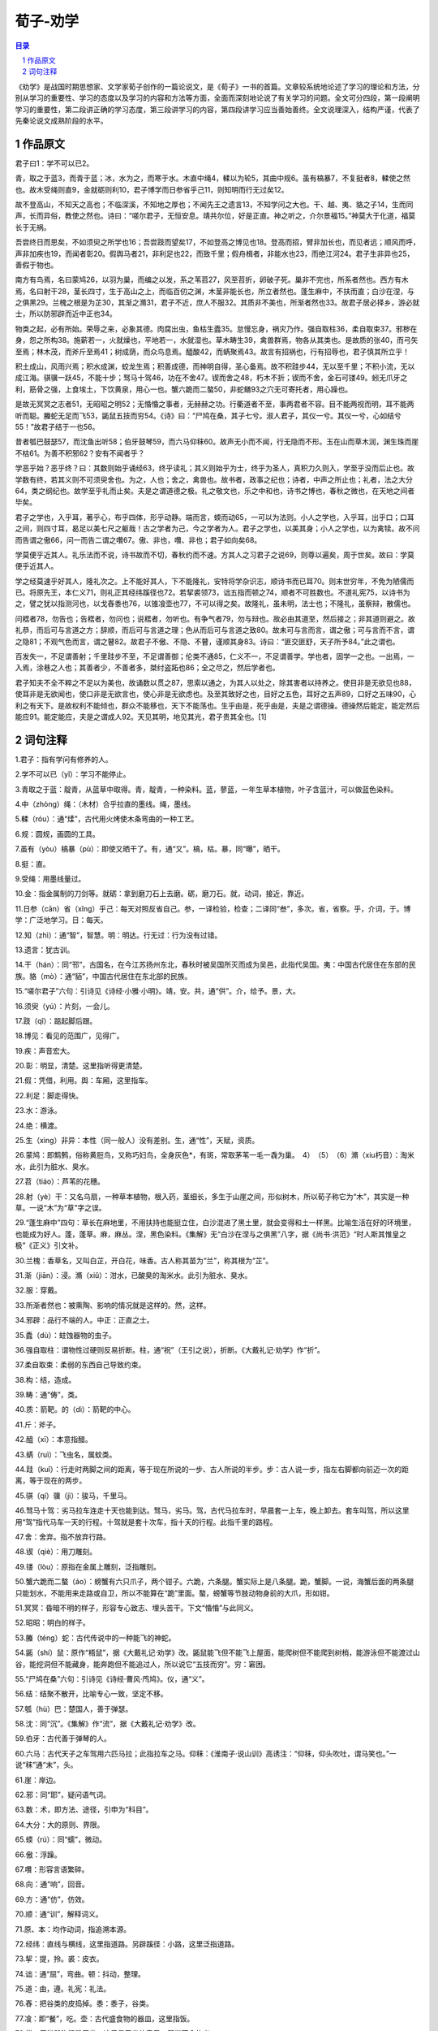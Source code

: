 ******************************************************
荀子-劝学
******************************************************

.. contents:: 目录
.. section-numbering::

《劝学》是战国时期思想家、文学家荀子创作的一篇论说文，是《荀子》一书的首篇。文章较系统地论述了学习的理论和方法，分别从学习的重要性、学习的态度以及学习的内容和方法等方面，全面而深刻地论说了有关学习的问题。全文可分四段，第一段阐明学习的重要性，第二段讲正确的学习态度，第三段讲学习的内容，第四段讲学习应当善始善终。全文说理深入，结构严谨，代表了先秦论说文成熟阶段的水平。

作品原文
=================================================

君子曰1：学不可以已2。

青，取之于蓝3，而青于蓝；冰，水为之，而寒于水。木直中绳4，輮以为轮5，其曲中规6。虽有槁暴7，不复挺者8，輮使之然也。故木受绳则直9，金就砺则利10，君子博学而日参省乎己11，则知明而行无过矣12。

故不登高山，不知天之高也；不临深溪，不知地之厚也；不闻先王之遗言13，不知学问之大也。干、越、夷、貉之子14，生而同声，长而异俗，教使之然也。诗曰：“嗟尔君子，无恒安息。靖共尔位，好是正直。神之听之，介尔景福15。”神莫大于化道，福莫长于无祸。

吾尝终日而思矣，不如须臾之所学也16；吾尝跂而望矣17，不如登高之博见也18。登高而招，臂非加长也，而见者远；顺风而呼，声非加疾也19，而闻者彰20。假舆马者21，非利足也22，而致千里；假舟楫者，非能水也23，而绝江河24。君子生非异也25，善假于物也。

南方有鸟焉，名曰蒙鸠26，以羽为巢，而编之以发，系之苇苕27，风至苕折，卵破子死。巢非不完也，所系者然也。西方有木焉，名曰射干28，茎长四寸，生于高山之上，而临百仞之渊，木茎非能长也，所立者然也。蓬生麻中，不扶而直；白沙在涅，与之俱黑29。兰槐之根是为芷30，其渐之滫31，君子不近，庶人不服32。其质非不美也，所渐者然也33。故君子居必择乡，游必就士，所以防邪辟而近中正也34。

物类之起，必有所始。荣辱之来，必象其德。肉腐出虫，鱼枯生蠹35。怠慢忘身，祸灾乃作。强自取柱36，柔自取束37。邪秽在身，怨之所构38。施薪若一，火就燥也，平地若一，水就湿也。草木畴生39，禽兽群焉，物各从其类也。是故质的张40，而弓矢至焉；林木茂，而斧斤至焉41；树成荫，而众鸟息焉。醯酸42，而蜹聚焉43。故言有招祸也，行有招辱也，君子慎其所立乎！

积土成山，风雨兴焉；积水成渊，蛟龙生焉；积善成德，而神明自得，圣心备焉。故不积跬步44，无以至千里；不积小流，无以成江海。骐骥一跃45，不能十步；驽马十驾46，功在不舍47。锲而舍之48，朽木不折；锲而不舍，金石可镂49。蚓无爪牙之利，筋骨之强，上食埃土，下饮黄泉，用心一也。蟹六跪而二螯50，非蛇鳝93之穴无可寄托者，用心躁也。

是故无冥冥之志者51，无昭昭之明52；无惛惛之事者，无赫赫之功。行衢道者不至，事两君者不容。目不能两视而明，耳不能两听而聪。螣蛇无足而飞53，鼫鼠五技而穷54。《诗》曰：“尸鸠在桑，其子七兮。淑人君子，其仪一兮。其仪一兮，心如结兮55！”故君子结于一也56。

昔者瓠巴鼓瑟57，而沈鱼出听58；伯牙鼓琴59，而六马仰秣60。故声无小而不闻，行无隐而不形。玉在山而草木润，渊生珠而崖不枯61。为善不积邪62？安有不闻者乎？

学恶乎始？恶乎终？曰：其数则始乎诵经63，终乎读礼；其义则始乎为士，终乎为圣人，真积力久则入，学至乎没而后止也。故学数有终，若其义则不可须臾舍也。为之，人也；舍之，禽兽也。故书者，政事之纪也；诗者，中声之所止也；礼者，法之大分64，类之纲纪也。故学至乎礼而止矣。夫是之谓道德之极。礼之敬文也，乐之中和也，诗书之博也，春秋之微也，在天地之间者毕矣。

君子之学也，入乎耳，著乎心，布乎四体，形乎动静。端而言，蝡而动65，一可以为法则。小人之学也，入乎耳，出乎口；口耳之间，则四寸耳，曷足以美七尺之躯哉！古之学者为己，今之学者为人。君子之学也，以美其身；小人之学也，以为禽犊。故不问而告谓之傲66，问一而告二谓之囋67。傲、非也，囋、非也；君子如向矣68。

学莫便乎近其人。礼乐法而不说，诗书故而不切，春秋约而不速。方其人之习君子之说69，则尊以遍矣，周于世矣。故曰：学莫便乎近其人。

学之经莫速乎好其人，隆礼次之。上不能好其人，下不能隆礼，安特将学杂识志，顺诗书而已耳70。则末世穷年，不免为陋儒而已。将原先王，本仁义71，则礼正其经纬蹊径也72。若挈裘领73，诎五指而顿之74，顺者不可胜数也。不道礼宪75，以诗书为之，譬之犹以指测河也，以戈舂黍也76，以锥飡壶也77，不可以得之矣。故隆礼，虽未明，法士也；不隆礼，虽察辩，散儒也。

问楛者78，勿告也；告楛者，勿问也；说楛者，勿听也。有争气者79，勿与辩也。故必由其道至，然后接之；非其道则避之。故礼恭，而后可与言道之方；辞顺，而后可与言道之理；色从而后可与言道之致80。故未可与言而言，谓之傲；可与言而不言，谓之隐81；不观气色而言，谓之瞽82。故君子不傲、不隐、不瞽，谨顺其身83。诗曰：“匪交匪舒，天子所予84。”此之谓也。

百发失一，不足谓善射；千里跬步不至，不足谓善御；伦类不通85，仁义不一，不足谓善学。学也者，固学一之也。一出焉，一入焉，涂巷之人也；其善者少，不善者多，桀纣盗跖也86；全之尽之，然后学者也。

君子知夫不全不粹之不足以为美也，故诵数以贯之87，思索以通之，为其人以处之，除其害者以持养之。使目非是无欲见也88，使耳非是无欲闻也，使口非是无欲言也，使心非是无欲虑也。及至其致好之也，目好之五色，耳好之五声89，口好之五味90，心利之有天下。是故权利不能倾也，群众不能移也，天下不能荡也。生乎由是，死乎由是，夫是之谓德操。德操然后能定，能定然后能应91。能定能应，夫是之谓成人92。天见其明，地见其光，君子贵其全也。[1]


词句注释
=================================================

1.君子：指有学问有修养的人。

2.学不可以已（yǐ）：学习不能停止。

3.青取之于蓝：靛青，从蓝草中取得。青，靛青，一种染料。蓝，蓼蓝，一年生草本植物，叶子含蓝汁，可以做蓝色染料。

4.中（zhòng）绳：（木材）合乎拉直的墨线。绳，墨线。

5.輮（róu）：通“煣”，古代用火烤使木条弯曲的一种工艺。

6.规：圆规，画圆的工具。

7.虽有（yòu）槁暴（pù）：即使又晒干了。有，通“又”。槁，枯。暴，同“曝”，晒干。

8.挺：直。

9.受绳：用墨线量过。

10.金：指金属制的刀剑等。就砺：拿到磨刀石上去磨。砺，磨刀石。就，动词，接近，靠近。

11.日参（cān）省（xǐng）乎己：每天对照反省自己。参，一译检验，检查；二译同“叁”，多次。省，省察。乎，介词，于。博学：广泛地学习。日：每天。

12.知（zhì）：通“智”，智慧。明：明达。行无过：行为没有过错。

13.遗言：犹古训。

14.干（hán）：同“邗”，古国名，在今江苏扬州东北，春秋时被吴国所灭而成为吴邑，此指代吴国。夷：中国古代居住在东部的民族。貉（mò）：通“貊”，中国古代居住在东北部的民族。

15.“嗟尔君子”六句：引诗见《诗经·小雅·小明》。靖，安。共，通“供”。介，给予。景，大。

16.须臾（yú）：片刻，一会儿。

17.跂（qǐ）：踮起脚后跟。

18.博见：看见的范围广，见得广。

19.疾：声音宏大。

20.彰：明显，清楚。这里指听得更清楚。

21.假：凭借，利用。舆：车厢，这里指车。

22.利足：脚走得快。

23.水：游泳。

24.绝：横渡。

25.生（xìng）非异：本性（同一般人）没有差别。生，通“性”，天赋，资质。

26.蒙鸠：即鹪鹩，俗称黄脰鸟，又称巧妇鸟，全身灰色*，有斑，常取茅苇一毛一毳为巢。　4）　（5）　（6）滫（xiu朽音）：淘米水，此引为脏水、臭水。

27.苕（tiáo）：芦苇的花穗。

28.射（yè）干：又名乌扇，一种草本植物，根入药，茎细长，多生于山崖之间，形似树木，所以荀子称它为“木”，其实是一种草。一说“木”为“草”字之误。

29.“蓬生麻中”四句：草长在麻地里，不用扶持也能挺立住，白沙混进了黑土里，就会变得和土一样黑。比喻生活在好的环境里，也能成为好人。蓬，蓬草。麻，麻丛。涅，黑色染料。《集解》无“白沙在涅与之俱黑”八字，据《尚书·洪范》“时人斯其惟皇之极”《正义》引文补。

30.兰槐：香草名，又叫白芷，开白花，味香。古人称其苗为“兰”，称其根为“芷”。

31.渐（jiān）：浸。滫（xiǔ）：泔水，已酸臭的淘米水。此引为脏水、臭水。

32.服：穿戴。

33.所渐者然也：被熏陶、影响的情况就是这样的。然，这样。

34.邪辟：品行不端的人。中正：正直之士。

35.蠹（dù）：蛀蚀器物的虫子。

36.强自取柱：谓物性过硬则反易折断。柱，通“祝”（王引之说），折断。《大戴礼记·劝学》作“折”。

37.柔自取束：柔弱的东西自己导致约束。

38.构：结，造成。

39.畴：通“俦”，类。

40.质：箭靶。的（dì）：箭靶的中心。

41.斤：斧子。

42.醯（xī）：本意指醋。

43.蜹（ruì）：飞虫名，属蚊类。

44.跬（kuǐ）：行走时两脚之间的距离，等于现在所说的一步、古人所说的半步。步：古人说一步，指左右脚都向前迈一次的距离，等于现在的两步。

45.骐（qí）骥（jì）：骏马，千里马。

46.驽马十驾：劣马拉车连走十天也能到达。驽马，劣马。驾，古代马拉车时，早晨套一上车，晚上卸去。套车叫驾，所以这里用“驾”指代马车一天的行程。十驾就是套十次车，指十天的行程。此指千里的路程。

47.舍：舍弃。指不放弃行路。

48.锲（qiè）：用刀雕刻。

49.镂（lòu）：原指在金属上雕刻，泛指雕刻。

50.蟹六跪而二螯（áo）：螃蟹有六只爪子，两个钳子。六跪，六条腿。蟹实际上是八条腿。跪，蟹脚。一说，海蟹后面的两条腿只能划水，不能用来走路或自卫，所以不能算在“跪”里面。螯，螃蟹等节肢动物身前的大爪，形如钳。

51.冥冥：昏暗不明的样子，形容专心致志、埋头苦干。下文“惛惛”与此同义。

52.昭昭：明白的样子。

53.螣（téng）蛇：古代传说中的一种能飞的神蛇。

54.鼫（shí）鼠：原作“梧鼠”，据《大戴礼记·劝学》改。鼫鼠能飞但不能飞上屋面，能爬树但不能爬到树梢，能游泳但不能渡过山谷，能挖洞但不能藏身，能奔跑但不能追过人，所以说它“五技而穷”。穷：窘困。

55.“尸鸠在桑”六句：引诗见《诗经·曹风·鸤鸠》。仪，通“义”。

56.结：结聚不散开，比喻专心一致，坚定不移。

57.瓠（hù）巴：楚国人，善于弹瑟。

58.沈：同“沉”。《集解》作“流”，据《大戴礼记·劝学》改。

59.伯牙：古代善于弹琴的人。

60.六马：古代天子之车驾用六匹马拉；此指拉车之马。仰秣：《淮南子·说山训》高诱注：“仰秣，仰头吹吐，谓马笑也。”一说“秣”通“末”，头。

61.崖：岸边。

62.邪：同“耶”，疑问语气词。

63.数：术，即方法、途径，引申为“科目”。

64.大分：大的原则、界限。

65.蝡（rú）：同“蠕”，微动。

66.傲：浮躁。

67.囋：形容言语繁碎。

68.向：通“响”，回音。

69.方：通“仿”，仿效。

70.顺：通“训”，解释词义。

71.原、本：均作动词，指追溯本源。

72.经纬：直线与横线，这里指道路。另辟蹊径：小路，这里泛指道路。

73.挈：提，拎。裘：皮衣。

74.诎：通“屈”，弯曲。顿：抖动，整理。

75.道：由，遵。礼宪：礼法。

76.舂：把谷类的皮捣掉。黍：黍子，谷类。

77.飡：即“餐”，吃。壶：古代盛食物的器皿，这里指饭。

78.楛：原指器物粗糙恶劣，这里是恶劣的意思，即指不合礼义。

79.争气：指意气用事。

80.致：极致，最高的境界。

81.隐：有意隐瞒。

82.瞽：盲目从事。

83.谨顺其身：指君子谨慎修养自己，做到不傲、不隐、不瞽，待人接物恰到好处。

84.“匪交匪舒”二句：语本《诗经·小雅·采菽》。匪，非，不。交，通“侥”，侥幸急躁。舒，缓，慢。予，通“与”，赞成。

85.伦：与“类”同义，指类别。

86.桀纣：夏朝和商朝的亡国之君。盗跖：古代一个名叫跖的大盗。

87.数：数说，与“诵”意义相近。

88.是：指全而粹合乎礼仪之美。

89.五声：宫、商、角、徵、羽，这里指美妙的音乐。

90.五味：甜、酸、苦、辣、咸，这里指美味。

91.应：指对外界事物的应变能力。

92.成人：全人，完美的人。[2]

93.蛇鳝：异文“蛇蟮”。[3]